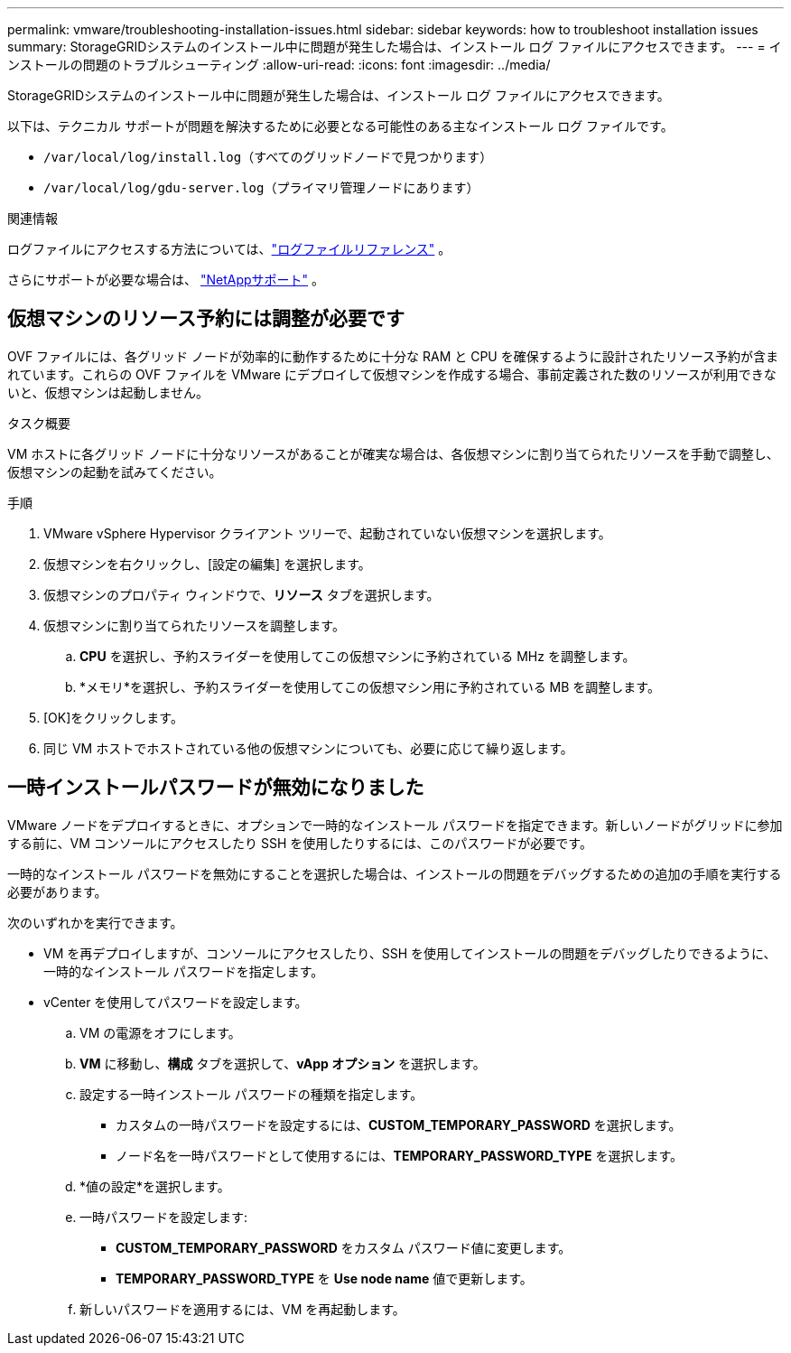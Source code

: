 ---
permalink: vmware/troubleshooting-installation-issues.html 
sidebar: sidebar 
keywords: how to troubleshoot installation issues 
summary: StorageGRIDシステムのインストール中に問題が発生した場合は、インストール ログ ファイルにアクセスできます。 
---
= インストールの問題のトラブルシューティング
:allow-uri-read: 
:icons: font
:imagesdir: ../media/


[role="lead"]
StorageGRIDシステムのインストール中に問題が発生した場合は、インストール ログ ファイルにアクセスできます。

以下は、テクニカル サポートが問題を解決するために必要となる可能性のある主なインストール ログ ファイルです。

* `/var/local/log/install.log`（すべてのグリッドノードで見つかります）
* `/var/local/log/gdu-server.log`（プライマリ管理ノードにあります）


.関連情報
ログファイルにアクセスする方法については、link:../monitor/logs-files-reference.html["ログファイルリファレンス"] 。

さらにサポートが必要な場合は、 https://mysupport.netapp.com/site/global/dashboard["NetAppサポート"^] 。



== 仮想マシンのリソース予約には調整が必要です

OVF ファイルには、各グリッド ノードが効率的に動作するために十分な RAM と CPU を確保するように設計されたリソース予約が含まれています。これらの OVF ファイルを VMware にデプロイして仮想マシンを作成する場合、事前定義された数のリソースが利用できないと、仮想マシンは起動しません。

.タスク概要
VM ホストに各グリッド ノードに十分なリソースがあることが確実な場合は、各仮想マシンに割り当てられたリソースを手動で調整し、仮想マシンの起動を試みてください。

.手順
. VMware vSphere Hypervisor クライアント ツリーで、起動されていない仮想マシンを選択します。
. 仮想マシンを右クリックし、[設定の編集] を選択します。
. 仮想マシンのプロパティ ウィンドウで、*リソース* タブを選択します。
. 仮想マシンに割り当てられたリソースを調整します。
+
.. *CPU* を選択し、予約スライダーを使用してこの仮想マシンに予約されている MHz を調整します。
.. *メモリ*を選択し、予約スライダーを使用してこの仮想マシン用に予約されている MB を調整します。


. [OK]をクリックします。
. 同じ VM ホストでホストされている他の仮想マシンについても、必要に応じて繰り返します。




== 一時インストールパスワードが無効になりました

VMware ノードをデプロイするときに、オプションで一時的なインストール パスワードを指定できます。新しいノードがグリッドに参加する前に、VM コンソールにアクセスしたり SSH を使用したりするには、このパスワードが必要です。

一時的なインストール パスワードを無効にすることを選択した場合は、インストールの問題をデバッグするための追加の手順を実行する必要があります。

次のいずれかを実行できます。

* VM を再デプロイしますが、コンソールにアクセスしたり、SSH を使用してインストールの問題をデバッグしたりできるように、一時的なインストール パスワードを指定します。
* vCenter を使用してパスワードを設定します。
+
.. VM の電源をオフにします。
.. *VM* に移動し、*構成* タブを選択して、*vApp オプション* を選択します。
.. 設定する一時インストール パスワードの種類を指定します。
+
*** カスタムの一時パスワードを設定するには、*CUSTOM_TEMPORARY_PASSWORD* を選択します。
*** ノード名を一時パスワードとして使用するには、*TEMPORARY_PASSWORD_TYPE* を選択します。


.. *値の設定*を選択します。
.. 一時パスワードを設定します:
+
*** *CUSTOM_TEMPORARY_PASSWORD* をカスタム パスワード値に変更します。
*** *TEMPORARY_PASSWORD_TYPE* を *Use node name* 値で更新します。


.. 新しいパスワードを適用するには、VM を再起動します。



